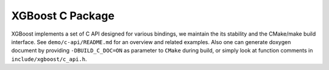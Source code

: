 #################
XGBoost C Package
#################

XGBoost implements a set of C API designed for various bindings, we maintain the its
stability and the CMake/make build interface.  See ``demo/c-api/README.md`` for an
overview and related examples.  Also one can generate doxygen document by providing
``-DBUILD_C_DOC=ON`` as parameter to ``CMake`` during build, or simply look at function
comments in ``include/xgboost/c_api.h``.
